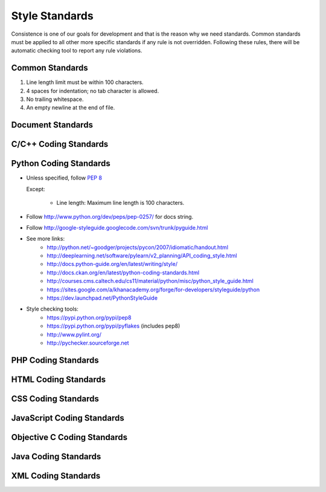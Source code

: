 Style Standards
===============

Consistence is one of our goals for development and that is the reason why we need standards. Common
standards must be applied to all other more specific standards if any rule is not overridden.
Following these rules, there will be automatic checking tool to report any rule violations.


Common Standards
----------------

#. Line length limit must be within 100 characters.

#. 4 spaces for indentation; no tab character is allowed.

#. No trailing whitespace.

#. An empty newline at the end of file.


Document Standards
------------------


C/C++ Coding Standards
----------------------


Python Coding Standards
-----------------------

- Unless specified, follow `PEP 8 <http://www.python.org/dev/peps/pep-0008>`_

  Except:

    + Line length: Maximum line length is 100 characters.

- Follow http://www.python.org/dev/peps/pep-0257/ for docs string.

- Follow http://google-styleguide.googlecode.com/svn/trunk/pyguide.html

- See more links:
    + http://python.net/~goodger/projects/pycon/2007/idiomatic/handout.html
    + http://deeplearning.net/software/pylearn/v2_planning/API_coding_style.html
    + http://docs.python-guide.org/en/latest/writing/style/
    + http://docs.ckan.org/en/latest/python-coding-standards.html
    + http://courses.cms.caltech.edu/cs11/material/python/misc/python_style_guide.html
    + https://sites.google.com/a/khanacademy.org/forge/for-developers/styleguide/python
    + https://dev.launchpad.net/PythonStyleGuide

- Style checking tools:
    + https://pypi.python.org/pypi/pep8
    + https://pypi.python.org/pypi/pyflakes (includes pep8)
    + http://www.pylint.org/
    + http://pychecker.sourceforge.net

PHP Coding Standards
--------------------


HTML Coding Standards
---------------------


CSS Coding Standards
--------------------



JavaScript Coding Standards
---------------------------



Objective C Coding Standards
----------------------------


Java Coding Standards
---------------------



XML Coding Standards
--------------------

